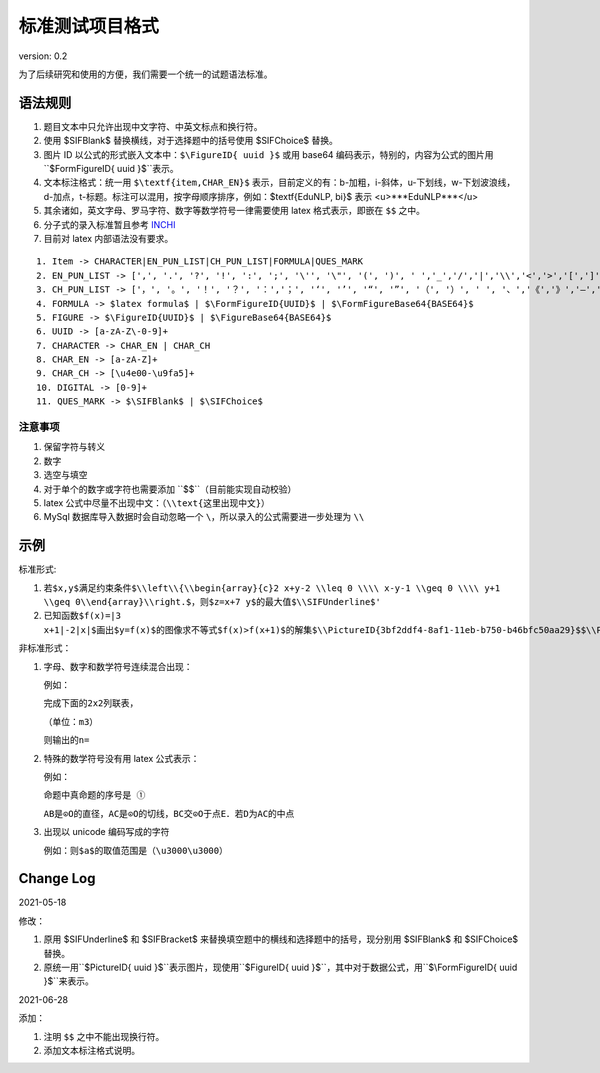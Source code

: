 标准测试项目格式
=====================

version: 0.2

为了后续研究和使用的方便，我们需要一个统一的试题语法标准。

语法规则
-------------

1. 题目文本中只允许出现中文字符、中英文标点和换行符。

2. 使用 \$\SIFBlank\$ 替换横线，对于选择题中的括号使用 \$\SIFChoice\$ 替换。

3. 图片 ID 以公式的形式嵌入文本中：``$\FigureID{ uuid }$`` 或用 base64 编码表示，特别的，内容为公式的图片用``$\FormFigureID{ uuid }$``表示。

4. 文本标注格式：统一用 ``$\textf{item,CHAR_EN}$`` 表示，目前定义的有：b-加粗，i-斜体，u-下划线，w-下划波浪线，d-加点，t-标题。标注可以混用，按字母顺序排序，例如：$\textf{EduNLP, bi}$ 表示 <u>***EduNLP***</u>

5. 其余诸如，英文字母、罗马字符、数字等数学符号一律需要使用 latex 格式表示，即嵌在 ``$$`` 之中。

6. 分子式的录入标准暂且参考 `INCHI <https://zh.wikipedia.org/wiki/%E5%9B%BD%E9%99%85%E5%8C%96%E5%90%88%E7%89%A9%E6%A0%87%E8%AF%86>`_

7. 目前对 latex 内部语法没有要求。

::

  1. Item -> CHARACTER|EN_PUN_LIST|CH_PUN_LIST|FORMULA|QUES_MARK
  2. EN_PUN_LIST -> [',', '.', '?', '!', ':', ';', '\'', '\"', '(', ')', ' ','_','/','|','\\','<','>','[',']','-']
  3. CH_PUN_LIST -> ['，', '。', '！', '？', '：','；', '‘', '’', '“', '”', '（', '）', ' ', '、','《','》','—','．']
  4. FORMULA -> $latex formula$ | $\FormFigureID{UUID}$ | $\FormFigureBase64{BASE64}$
  5. FIGURE -> $\FigureID{UUID}$ | $\FigureBase64{BASE64}$
  6. UUID -> [a-zA-Z\-0-9]+
  7. CHARACTER -> CHAR_EN | CHAR_CH
  8. CHAR_EN -> [a-zA-Z]+
  9. CHAR_CH -> [\u4e00-\u9fa5]+
  10. DIGITAL -> [0-9]+
  11. QUES_MARK -> $\SIFBlank$ | $\SIFChoice$


注意事项
+++++++++++

1. 保留字符与转义

2. 数字

3. 选空与填空

4. 对于单个的数字或字符也需要添加 ``$$``（目前能实现自动校验）

5. latex 公式中尽量不出现中文：（``\\text{这里出现中文}``）

6. MySql 数据库导入数据时会自动忽略一个 ``\``，所以录入的公式需要进一步处理为 ``\\``

示例
-----------

标准形式:

1. ``若$x,y$满足约束条件$\\left\\{\\begin{array}{c}2 x+y-2 \\leq 0 \\\\ x-y-1 \\geq 0 \\\\ y+1 \\geq 0\\end{array}\\right.$，则$z=x+7 y$的最大值$\\SIFUnderline$'``

2. ``已知函数$f(x)=|3 x+1|-2|x|$画出$y=f(x)$的图像求不等式$f(x)>f(x+1)$的解集$\\PictureID{3bf2ddf4-8af1-11eb-b750-b46bfc50aa29}$$\\PictureID{59b8bd14-8af1-11eb-93a5-b46bfc50aa29}$$\\PictureID{63118b3a-8b75-11eb-a5c0-b46bfc50aa29}$$\\PictureID{6a006179-8b76-11eb-b386-b46bfc50aa29}$$\\PictureID{088f15eb-8b7c-11eb-a86f-b46bfc50aa29}$``

非标准形式：

1. 字母、数字和数学符号连续混合出现：

   例如：
   
   ``完成下面的2x2列联表，``
   
   ``（单位：m3）``
   
   ``则输出的n=``

2. 特殊的数学符号没有用 latex 公式表示：

   例如：
   
   ``命题中真命题的序号是 ①``
   
   ``AB是⊙O的直径，AC是⊙O的切线，BC交⊙O于点E．若D为AC的中点``

3. 出现以 unicode 编码写成的字符

   例如：``则$a$的取值范围是（\u3000\u3000）``


Change Log
------------------

2021-05-18

修改：

1. 原用 \$\SIFUnderline\$ 和 \$\SIFBracket\$ 来替换填空题中的横线和选择题中的括号，现分别用 \$\SIFBlank\$ 和 \$\SIFChoice\$ 替换。 

2. 原统一用``$\PictureID{ uuid }$``表示图片，现使用``$\FigureID{ uuid }$``，其中对于数据公式，用``$\\FormFigureID{ uuid }$``来表示。

2021-06-28 

添加： 

1. 注明 ``$$`` 之中不能出现换行符。 

2. 添加文本标注格式说明。 

